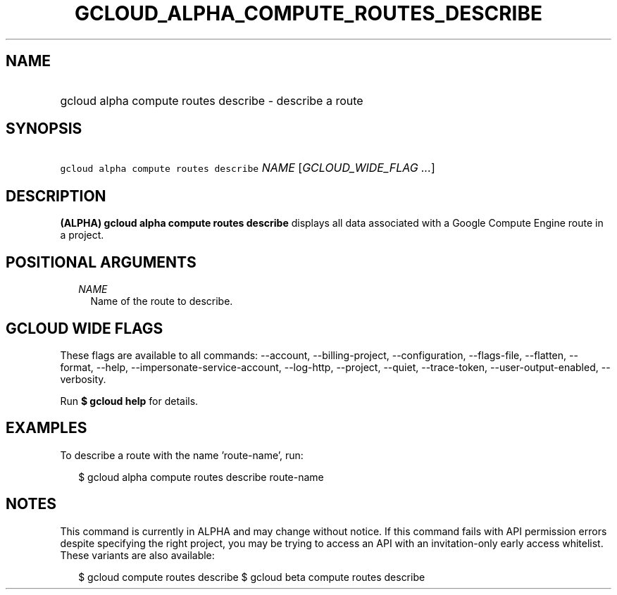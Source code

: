 
.TH "GCLOUD_ALPHA_COMPUTE_ROUTES_DESCRIBE" 1



.SH "NAME"
.HP
gcloud alpha compute routes describe \- describe a route



.SH "SYNOPSIS"
.HP
\f5gcloud alpha compute routes describe\fR \fINAME\fR [\fIGCLOUD_WIDE_FLAG\ ...\fR]



.SH "DESCRIPTION"

\fB(ALPHA)\fR \fBgcloud alpha compute routes describe\fR displays all data
associated with a Google Compute Engine route in a project.



.SH "POSITIONAL ARGUMENTS"

.RS 2m
.TP 2m
\fINAME\fR
Name of the route to describe.


.RE
.sp

.SH "GCLOUD WIDE FLAGS"

These flags are available to all commands: \-\-account, \-\-billing\-project,
\-\-configuration, \-\-flags\-file, \-\-flatten, \-\-format, \-\-help,
\-\-impersonate\-service\-account, \-\-log\-http, \-\-project, \-\-quiet,
\-\-trace\-token, \-\-user\-output\-enabled, \-\-verbosity.

Run \fB$ gcloud help\fR for details.



.SH "EXAMPLES"

To describe a route with the name 'route\-name', run:

.RS 2m
$ gcloud alpha compute routes describe route\-name
.RE



.SH "NOTES"

This command is currently in ALPHA and may change without notice. If this
command fails with API permission errors despite specifying the right project,
you may be trying to access an API with an invitation\-only early access
whitelist. These variants are also available:

.RS 2m
$ gcloud compute routes describe
$ gcloud beta compute routes describe
.RE


